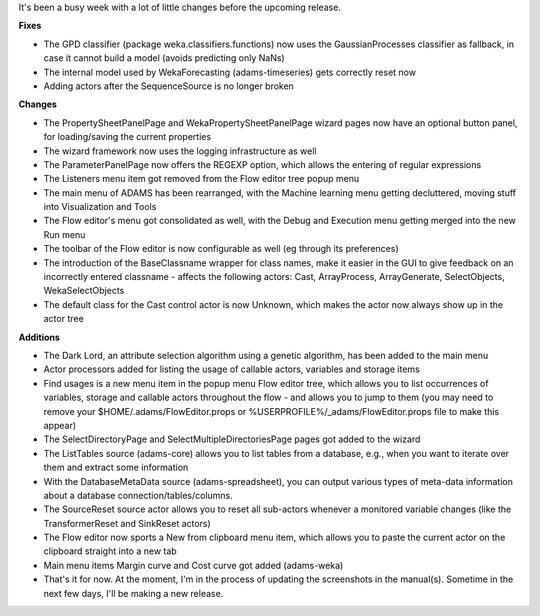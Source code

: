 .. title: final roundup before next release
.. slug: final-roundup-before-next-release
.. date: 2015-06-19 14:49:13 UTC+13:00
.. tags: 
.. category: 
.. link: 
.. description: 
.. type: text

It's been a busy week with a lot of little changes before the upcoming release.

**Fixes**

* The GPD classifier (package weka.classifiers.functions) now uses the
  GaussianProcesses classifier as fallback, in case it cannot build a model
  (avoids predicting only NaNs)
* The internal model used by WekaForecasting (adams-timeseries) gets correctly
  reset now
* Adding actors after the SequenceSource is no longer broken

**Changes**

* The PropertySheetPanelPage and WekaPropertySheetPanelPage wizard pages now
  have an optional button panel, for loading/saving the current properties
* The wizard framework now uses the logging infrastructure as well
* The ParameterPanelPage now offers the REGEXP option, which allows the
  entering of regular expressions
* The Listeners menu item got removed from the Flow editor tree popup menu
* The main menu of ADAMS has been rearranged, with the Machine learning menu
  getting decluttered, moving stuff into Visualization and Tools
* The Flow editor's menu got consolidated as well, with the Debug and Execution
  menu getting merged into the new Run menu
* The toolbar of the Flow editor is now configurable as well (eg through its preferences)
* The introduction of the BaseClassname wrapper for class names, make it easier
  in the GUI to give feedback on an incorrectly entered classname - affects the
  following actors: Cast, ArrayProcess, ArrayGenerate, SelectObjects,
  WekaSelectObjects
* The default class for the Cast control actor is now Unknown, which makes the
  actor now always show up in the actor tree

**Additions**

* The Dark Lord, an attribute selection algorithm using a genetic algorithm,
  has been added to the main menu
* Actor processors added for listing the usage of callable actors, variables
  and storage items
* Find usages is a new menu item in the popup menu Flow editor tree, which
  allows you to list occurrences of variables, storage and callable actors
  throughout the flow - and allows you to jump to them (you may need to remove
  your $HOME/.adams/FlowEditor.props or %USERPROFILE%/_adams/FlowEditor.props
  file to make this appear)
* The SelectDirectoryPage and SelectMultipleDirectoriesPage pages got added to the wizard
* The ListTables source (adams-core) allows you to list tables from a database,
  e.g., when you want to iterate over them and extract some information
* With the DatabaseMetaData source (adams-spreadsheet), you can output various
  types of meta-data information about a database connection/tables/columns.
* The SourceReset source actor allows you to reset all sub-actors whenever a
  monitored variable changes (like the TransformerReset and SinkReset actors)
* The Flow editor now sports a New from clipboard menu item, which allows you
  to paste the current actor on the clipboard straight into a new tab
* Main menu items Margin curve and Cost curve got added (adams-weka)
* That's it for now. At the moment, I'm in the process of updating the
  screenshots in the manual(s). Sometime in the next few days, I'll be making a
  new release.
